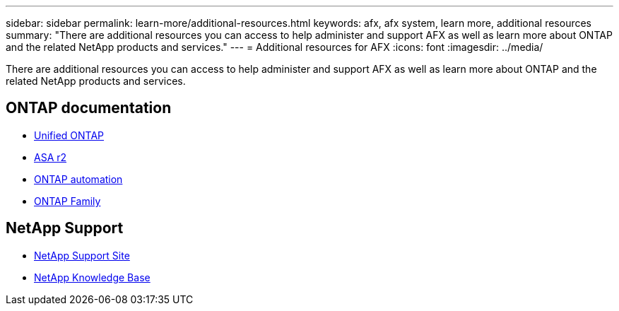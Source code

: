 ---
sidebar: sidebar
permalink: learn-more/additional-resources.html
keywords: afx, afx system, learn more, additional resources
summary: "There are additional resources you can access to help administer and support AFX as well as learn more about ONTAP and the related NetApp products and services."
---
= Additional resources for AFX
:icons: font
:imagesdir: ../media/

[.lead]
There are additional resources you can access to help administer and support AFX as well as learn more about ONTAP and the related NetApp products and services.

== ONTAP documentation

* https://docs.netapp.com/us-en/ontap/[Unified ONTAP^]
* https://docs.netapp.com/us-en/asa-r2/[ASA r2^]
* https://docs.netapp.com/us-en/ontap-automation/[ONTAP automation^]
* https://docs.netapp.com/us-en/ontap-family[ONTAP Family^]

== NetApp Support

* https://mysupport.netapp.com/[NetApp Support Site^]
* https://kb.netapp.com/[NetApp Knowledge Base]
